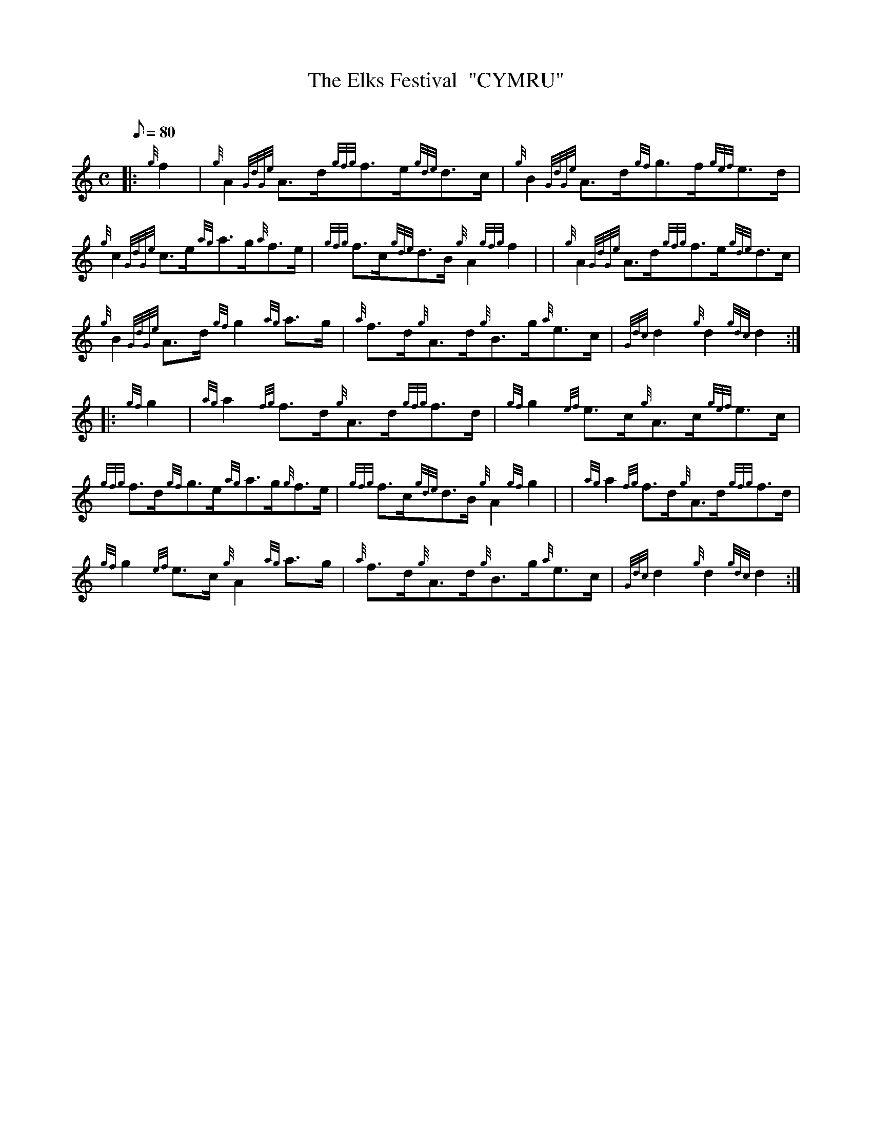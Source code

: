 X: 1
T:The Elks Festival  "CYMRU"
M:C
L:1/8
Q:80
C:
S:Hornpipe
K:HP
|: {g}f2|
{g}A2{GdGe}A3/2d/2{gfg}f3/2e/2{gde}d3/2c/2|
{g}B2{GdGe}A3/2d/2{gf}g3/2f/2{gef}e3/2d/2|  !
{g}c2{GdGe}c3/2e/2{ag}a3/2g/2{a}f3/2e/2|
{gfg}f3/2c/2{gde}d3/2B/2{g}A2{gfg}f2| |
{g}A2{GdGe}A3/2d/2{gfg}f3/2e/2{gde}d3/2c/2|  !
{g}B2{GdGe}A3/2d/2{gf}g2{ag}a3/2g/2|
{a}f3/2d/2{g}A3/2d/2{g}B3/2g/2{a}e3/2c/2|
{Gdc}d2{g}d2{gdc}d2:| |:  !
{gf}g2|
{ag}a2{fg}f3/2d/2{g}A3/2d/2{gfg}f3/2d/2|
{gf}g2{ef}e3/2c/2{g}A3/2c/2{gef}e3/2c/2|  !
{gfg}f3/2d/2{gf}g3/2e/2{ag}a3/2g/2{g}f3/2e/2|
{gfg}f3/2c/2{gde}d3/2B/2{g}A2{gf}g2| |
{ag}a2{fg}f3/2d/2{g}A3/2d/2{gfg}f3/2d/2|  !
{gf}g2{ef}e3/2c/2{g}A2{ag}a3/2g/2|
{a}f3/2d/2{g}A3/2d/2{g}B3/2g/2{a}e3/2c/2|
{Gdc}d2{g}d2{gdc}d2:|  !
